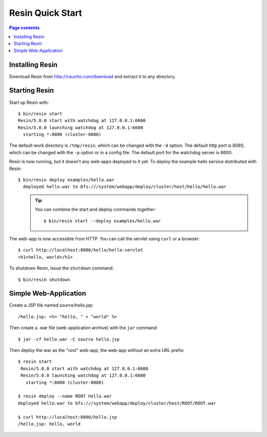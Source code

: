 Resin Quick Start
====================

.. contents:: Page contents


Installing Resin
-------------------

Download Resin from http://caucho.com/download and extract it to any directory.

Starting Resin
-----------------

Start up Resin with::

  $ bin/resin start
  Resin/5.0.0 start with watchdog at 127.0.0.1:6600
  Resin/5.0.0 launching watchdog at 127.0.0.1:6600
    starting *:8080 (cluster-8080)

The default work directory is ``/tmp/resin``, which can be changed
with the ``-d`` option.  The default http port is 8080, which can be
changed with the ``-p`` option or in a config file.  The default
port for the watchdog server is 6600.

Resin is now running, but it doesn't any web-apps deployed to it
yet. To deploy the example hello service distributed with Resin::

  $ bin/resin deploy examples/hello.war
    deployed hello.war to bfs:///system/webapp/deploy/cluster/host/hello/hello.war
\
  .. TIP::
    You can combine the start and deploy commands together::

        $ bin/resin start --deploy examples/hello.war

The web-app is now accessible from HTTP.  You can call the
servlet using ``curl`` or a browser::
  
  $ curl http://localhost:8080/hello/hello-servlet
  <h1>hello, world</h1>

To shutdown Resin, issue the ``shutdown`` command::

  $ bin/resin shutdown  

Simple Web-Application
------------------------

Create a JSP file named source/hello.jsp::
  
  /hello.jsp: <%= "hello, " + "world" %>

Then create a .war file (web-application archive) with the ``jar`` command::

 $ jar -cf hello.war -C source hello.jsp

Then deploy the war as the "root" web-app, the web-app without an extra
URL prefix::

 $ resin start
  Resin/5.0.0 start with watchdog at 127.0.0.1:6600
  Resin/5.0.0 launching watchdog at 127.0.0.1:6600
    starting *:8080 (cluster-8080)
      
 $ resin deploy --name ROOT hello.war
 deployed hello.war to bfs:///system/webapp/deploy/cluster/host/ROOT/ROOT.war
  
 $ curl http://localhost:8080/hello.jsp
 /hello.jsp: hello, world
 
  
  
